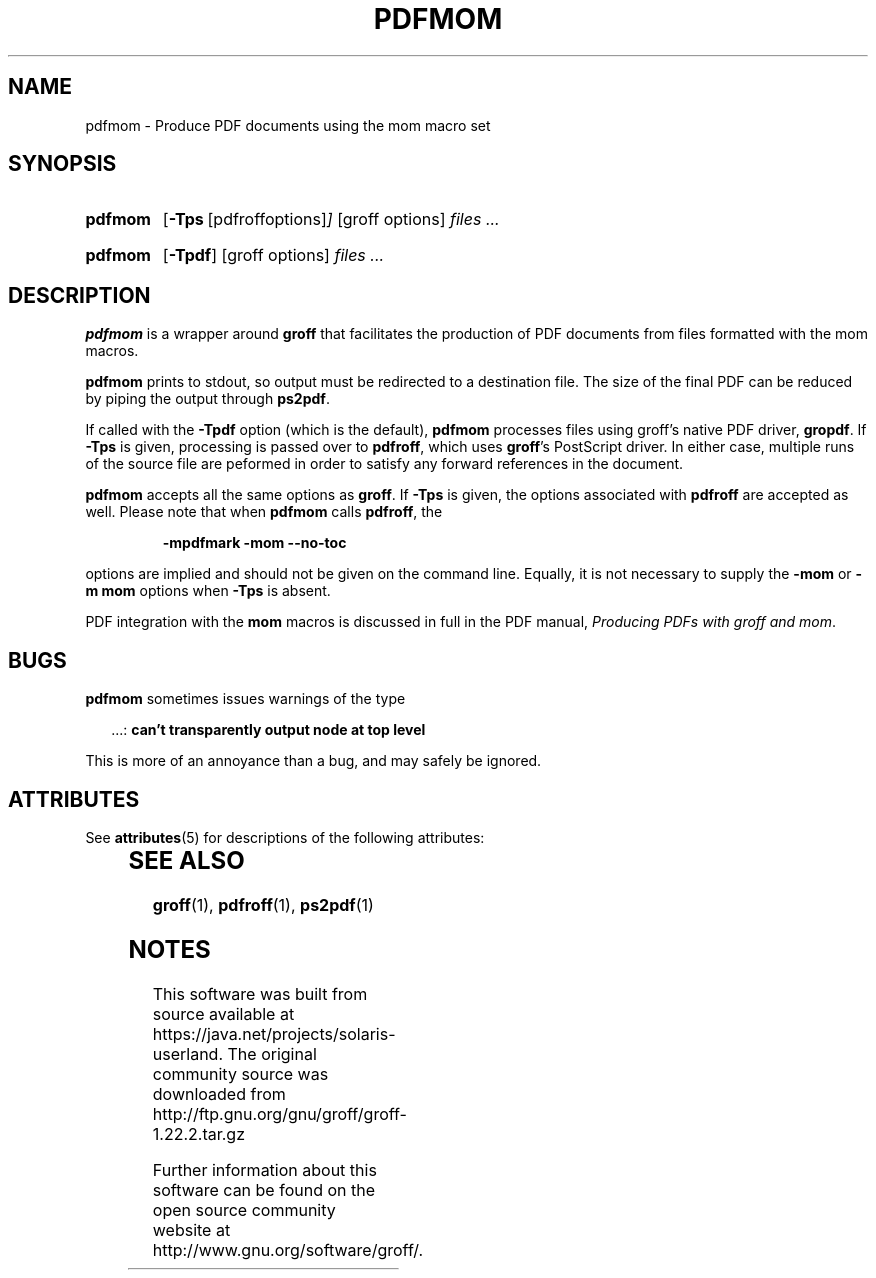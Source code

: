 '\" te
.ig
Copyright (C) 2012
  Free Software Foundation, Inc.
written by Deri James <deri@chuzzlewit.demon.co.uk>
and Peter Schaffter <peter@schaffter.ca)

Permission is granted to make and distribute verbatim copies of
this manual provided the copyright notice and this permission notice
are preserved on all copies.

Permission is granted to copy and distribute modified versions of this
manual under the conditions for verbatim copying, provided that the
entire resulting derived work is distributed under the terms of a
permission notice identical to this one.

Permission is granted to copy and distribute translations of this
manual into another language, under the above conditions for modified
versions, except that this permission notice may be included in
translations approved by the Free Software Foundation instead of in
the original English.
..
.
.TH PDFMOM 1 "7 February 2013" "Groff Version 1.22.2"
.
.
.SH NAME
.
pdfmom \- Produce PDF documents using the mom macro set
.
.
.SH SYNOPSIS
.
.SY pdfmom
.OP \-Tps "\fR[pdfroff options]"
[groff options]
.I files .\|.\|.
.YS
.
.SY pdfmom
.OP \-Tpdf
[groff options]
.I files .\|.\|.
.YS
.
.
.SH DESCRIPTION
.
.B pdfmom
is a wrapper around
.B groff
that facilitates the production of PDF documents from files
formatted with the mom macros.
.
.P
.B pdfmom
prints to stdout, so output must be redirected to a destination
file.  The size of the final PDF can be reduced by piping the output
through
.BR ps2pdf .
.
.P
If called with the
.B \-Tpdf
option (which is the default),
.B pdfmom
processes files using groff's native PDF driver,
.BR gropdf .
If
.B \-Tps
is given, processing is passed over to
.BR pdfroff ,
which uses
.BR groff 's
PostScript driver.
In either case, multiple runs of the source file are peformed in
order to satisfy any forward references in the document.
.
.P
.B pdfmom
accepts all the same options as
.BR groff .
If
.B \-Tps
is given, the options associated with
.B pdfroff
are accepted as well.
Please note that when
.B pdfmom
calls
.BR pdfroff ,
the
.
.P
.RS
.B -mpdfmark -mom --no-toc
.RE
.
.P
options are implied and should not be given on the
command line.
Equally, it is not necessary to supply the
.B -mom
or
.B "-m\~mom"
options when
.B \-Tps
is absent.
.
.P
PDF integration with the
.B mom
macros is discussed in full in the PDF manual,
.IR "Producing PDFs with groff and mom" .
.
.
.SH BUGS
.
.B pdfmom
sometimes issues warnings of the type
.
.P
.RS 2
\&.\|.\|.:
.B can't transparently output node at top level
.RE
.
.P
This is more of an annoyance than a bug, and may safely be ignored.
.
.

.\" Oracle has added the ARC stability level to this manual page
.SH ATTRIBUTES
See
.BR attributes (5)
for descriptions of the following attributes:
.sp
.TS
box;
cbp-1 | cbp-1
l | l .
ATTRIBUTE TYPE	ATTRIBUTE VALUE 
=
Availability	text/groff
=
Stability	Uncommitted
.TE 
.PP
.SH "SEE ALSO"
.
.BR groff (1),
.BR pdfroff (1),
.BR ps2pdf (1)
.
.
.\" Local Variables:
.\" mode: nroff
.\" End:


.SH NOTES

.\" Oracle has added source availability information to this manual page
This software was built from source available at https://java.net/projects/solaris-userland.  The original community source was downloaded from  http://ftp.gnu.org/gnu/groff/groff-1.22.2.tar.gz

Further information about this software can be found on the open source community website at http://www.gnu.org/software/groff/.
